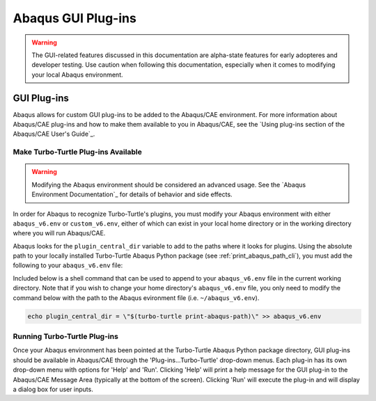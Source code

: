 ###################
Abaqus GUI Plug-ins
###################

.. warning::
   
   The GUI-related features discussed in this documentation are alpha-state features for early adopteres and developer
   testing. Use caution when following this documentation, especially when it comes to modifying your local Abaqus 
   environment.

************
GUI Plug-ins
************

Abaqus allows for custom GUI plug-ins to be added to the Abaqus/CAE environment. For more information about Abaqus/CAE 
plug-ins and how to make them available to you in Abaqus/CAE, see the
`Using plug-ins section of the Abaqus/CAE User's Guide`_.

Make Turbo-Turtle Plug-ins Available
====================================

.. warning::

   Modifying the Abaqus environment should be considered an advanced usage. See the `Abaqus Environment Documentation`_
   for details of behavior and side effects.

In order for Abaqus to recognize Turbo-Turtle's plugins, you must modify your Abaqus environment with either 
``abaqus_v6.env`` or ``custom_v6.env``, either of which can exist in your local home directory or in the working 
directory where you will run Abaqus/CAE.

Abaqus looks for the ``plugin_central_dir`` variable to add to the paths where it looks for plugins. Using the absolute 
path to your locally installed Turbo-Turtle Abaqus Python package (see :ref:`print_abaqus_path_cli`), you must add the 
following to your ``abaqus_v6.env`` file:

.. code-block:: Python
   :caption: abaqus_v6.env

   plugin_central_dir = "/path/to/turbo_turtle/_abaqus_python"

Included below is a shell command that can be used to append to your ``abaqus_v6.env`` file in the current working 
directory. Note that if you wish to change your home directory's ``abaqus_v6.env`` file, you only need to modify the 
command below with the path to the Abaqus evironment file (i.e. ``~/abaqus_v6.env``).

.. code-block::

   echo plugin_central_dir = \"$(turbo-turtle print-abaqus-path)\" >> abaqus_v6.env

Running Turbo-Turtle Plug-ins
=============================

Once your Abaqus environment has been pointed at the Turbo-Turtle Abaqus Python package directory, GUI plug-ins should 
be available in Abaqus/CAE through the 'Plug-ins...Turbo-Turtle' drop-down menus. Each plug-in has its own drop-down 
menu with options for 'Help' and 'Run'. Clicking 'Help' will print a help message for the GUI plug-in to the Abaqus/CAE 
Message Area (typically at the bottom of the screen). Clicking 'Run' will execute the plug-in and will display a dialog 
box for user inputs.
